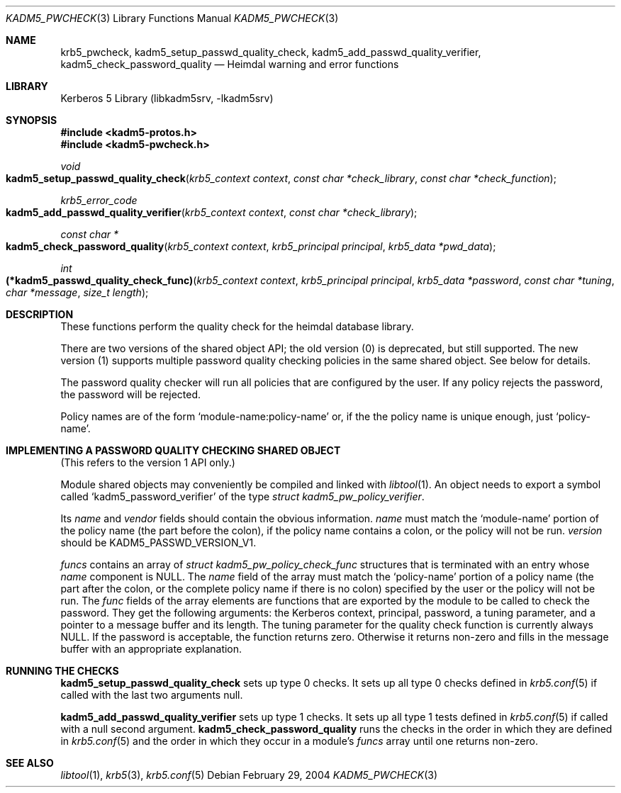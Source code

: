 .\"	$NetBSD: kadm5_pwcheck.3,v 1.1.1.2.28.1 2017/03/20 06:51:45 pgoyette Exp $
.\"
.\" Copyright (c) 2003 - 2004 Kungliga Tekniska Högskolan
.\" (Royal Institute of Technology, Stockholm, Sweden).
.\" All rights reserved.
.\"
.\" Redistribution and use in source and binary forms, with or without
.\" modification, are permitted provided that the following conditions
.\" are met:
.\"
.\" 1. Redistributions of source code must retain the above copyright
.\"    notice, this list of conditions and the following disclaimer.
.\"
.\" 2. Redistributions in binary form must reproduce the above copyright
.\"    notice, this list of conditions and the following disclaimer in the
.\"    documentation and/or other materials provided with the distribution.
.\"
.\" 3. Neither the name of the Institute nor the names of its contributors
.\"    may be used to endorse or promote products derived from this software
.\"    without specific prior written permission.
.\"
.\" THIS SOFTWARE IS PROVIDED BY THE INSTITUTE AND CONTRIBUTORS ``AS IS'' AND
.\" ANY EXPRESS OR IMPLIED WARRANTIES, INCLUDING, BUT NOT LIMITED TO, THE
.\" IMPLIED WARRANTIES OF MERCHANTABILITY AND FITNESS FOR A PARTICULAR PURPOSE
.\" ARE DISCLAIMED.  IN NO EVENT SHALL THE INSTITUTE OR CONTRIBUTORS BE LIABLE
.\" FOR ANY DIRECT, INDIRECT, INCIDENTAL, SPECIAL, EXEMPLARY, OR CONSEQUENTIAL
.\" DAMAGES (INCLUDING, BUT NOT LIMITED TO, PROCUREMENT OF SUBSTITUTE GOODS
.\" OR SERVICES; LOSS OF USE, DATA, OR PROFITS; OR BUSINESS INTERRUPTION)
.\" HOWEVER CAUSED AND ON ANY THEORY OF LIABILITY, WHETHER IN CONTRACT, STRICT
.\" LIABILITY, OR TORT (INCLUDING NEGLIGENCE OR OTHERWISE) ARISING IN ANY WAY
.\" OUT OF THE USE OF THIS SOFTWARE, EVEN IF ADVISED OF THE POSSIBILITY OF
.\" SUCH DAMAGE.
.\"
.\" Id
.\"
.Dd February 29, 2004
.Dt KADM5_PWCHECK 3
.Os
.Sh NAME
.Nm krb5_pwcheck ,
.Nm kadm5_setup_passwd_quality_check ,
.Nm kadm5_add_passwd_quality_verifier ,
.Nm kadm5_check_password_quality
.Nd Heimdal warning and error functions
.Sh LIBRARY
Kerberos 5 Library (libkadm5srv, -lkadm5srv)
.Sh SYNOPSIS
.In kadm5-protos.h
.In kadm5-pwcheck.h
.Ft void
.Fo kadm5_setup_passwd_quality_check
.Fa "krb5_context context"
.Fa "const char *check_library"
.Fa "const char *check_function"
.Fc
.Ft "krb5_error_code"
.Fo kadm5_add_passwd_quality_verifier
.Fa "krb5_context context"
.Fa "const char *check_library"
.Fc
.Ft "const char *"
.Fo kadm5_check_password_quality
.Fa "krb5_context context"
.Fa "krb5_principal principal"
.Fa "krb5_data *pwd_data"
.Fc
.Ft int
.Fo "(*kadm5_passwd_quality_check_func)"
.Fa "krb5_context context"
.Fa "krb5_principal principal"
.Fa "krb5_data *password"
.Fa "const char *tuning"
.Fa "char *message"
.Fa "size_t length"
.Fc
.Sh DESCRIPTION
These functions perform the quality check for the heimdal database
library.
.Pp
There are two versions of the shared object API; the old version (0)
is deprecated, but still supported.  The new version (1) supports
multiple password quality checking policies in the same shared object.
See below for details.
.Pp
The password quality checker will run all policies that are
configured by the user.  If any policy rejects the password, the password
will be rejected.
.Pp
Policy names are of the form
.Ql module-name:policy-name
or, if the the policy name is unique enough, just
.Ql policy-name .
.Sh IMPLEMENTING A PASSWORD QUALITY CHECKING SHARED OBJECT
(This refers to the version 1 API only.)
.Pp
Module shared objects may conveniently be compiled and linked with
.Xr libtool 1 .
An object needs to export a symbol called
.Ql kadm5_password_verifier
of the type
.Ft "struct kadm5_pw_policy_verifier" .
.Pp
Its
.Ft name
and
.Ft vendor
fields should contain the obvious information.
.Ft name
must match the
.Ql module-name
portion of the policy name (the part before the colon), if the policy name
contains a colon, or the policy will not be run.
.Ft version
should be
.Dv KADM5_PASSWD_VERSION_V1 .
.Pp
.Ft funcs
contains an array of
.Ft "struct kadm5_pw_policy_check_func"
structures that is terminated with an entry whose
.Ft name
component is
.Dv NULL .
The
.Ft name
field of the array must match the
.Ql policy-name
portion of a policy name (the part after the colon, or the complete policy
name if there is no colon) specified by the user or the policy will not be
run.  The
.Ft func
fields of the array elements are functions that are exported by the
module to be called to check the password.  They get the following
arguments:  the Kerberos context, principal, password, a tuning parameter, and
a pointer to a message buffer and its length.  The tuning parameter
for the quality check function is currently always
.Dv NULL .
If the password is acceptable, the function returns zero.  Otherwise
it returns non-zero and fills in the message buffer with an
appropriate explanation.
.Sh RUNNING THE CHECKS
.Nm kadm5_setup_passwd_quality_check
sets up type 0 checks.  It sets up all type 0 checks defined in
.Xr krb5.conf 5
if called with the last two arguments null.
.Pp
.Nm kadm5_add_passwd_quality_verifier
sets up type 1 checks.  It sets up all type 1 tests defined in
.Xr krb5.conf 5
if called with a null second argument.
.Nm kadm5_check_password_quality
runs the checks in the order in which they are defined in
.Xr krb5.conf 5
and the order in which they occur in a
module's
.Ft funcs
array until one returns non-zero.
.Sh SEE ALSO
.Xr libtool 1 ,
.Xr krb5 3 ,
.Xr krb5.conf 5
